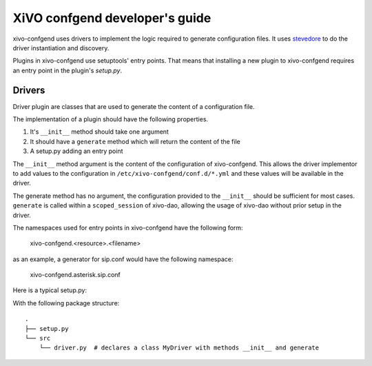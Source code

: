 .. _xivo-confgend-developer:

===============================
XiVO confgend developer's guide
===============================

xivo-confgend uses drivers to implement the logic required to generate
configuration files.  It uses `stevedore <http://docs.openstack.org/developer/stevedore/>`_
to do the driver instantiation and discovery.

Plugins in xivo-confgend use setuptools' entry points. That means that
installing a new plugin to xivo-confgend requires an entry point in the plugin's
*setup.py*.


Drivers
-------

Driver plugin are classes that are used to generate the content of a
configuration file.

The implementation of a plugin should have the following properties.

#. It's ``__init__`` method should take one argument
#. It should have a ``generate`` method which will return the content of the file
#. A setup.py adding an entry point


The ``__init__`` method argument is the content of the configuration of
xivo-confgend. This allows the driver implementor to add values to the
configuration in ``/etc/xivo-confgend/conf.d/*.yml`` and these values will be
available in the driver.

The generate method has no argument, the configuration provided to the
``__init__`` should be sufficient for most cases. ``generate`` is called within a
``scoped_session`` of xivo-dao, allowing the usage of xivo-dao without prior setup
in the driver.

The namespaces used for entry points in xivo-confgend have the following form:

    xivo-confgend.<resource>.<filename>

as an example, a generator for sip.conf would have the following namespace:

    xivo-confgend.asterisk.sip.conf

Here is a typical setup.py:

.. code-block:: python
   :linenos:

   #!/usr/bin/env python
   # -*- coding: utf-8 -*-

   from setuptools import setup
   from setuptools import find_packages


   setup(
       name='XiVO confgend driversample',
       version='0.0.1',

       description='An example driver',

       packages=find_packages(),

       entry_points={
           'xivo-confgend.asterisk.sip.conf': [
               'my_driver = src.driver:MyDriver',
           ],
       }
   )

With the following package structure::

   .
   ├── setup.py
   └── src
       └── driver.py  # declares a class MyDriver with methods __init__ and generate
